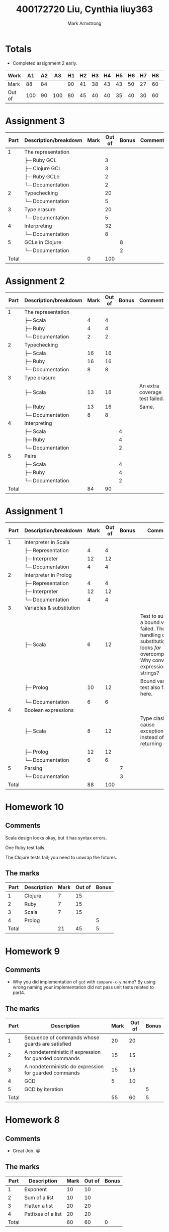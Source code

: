 # Created 2021-01-09 Sat 21:45
#+TITLE: 400172720   Liu, Cynthia                liuy363
#+AUTHOR: Mark Armstrong
* Totals

- Completed assignment 2 early.

|--------+-----+----+-----+----+----+----+----+----+----+----+----+----+-----+-------|
| Work   |  A1 | A2 |  A3 | H1 | H2 | H3 | H4 | H5 | H6 | H7 | H8 | H9 | H10 | Total |
|--------+-----+----+-----+----+----+----+----+----+----+----+----+----+-----+-------|
| Mark   |  88 | 84 |     | 90 | 41 | 38 | 43 | 43 | 50 | 27 | 60 | 55 |  21 | 65.49 |
|--------+-----+----+-----+----+----+----+----+----+----+----+----+----+-----+-------|
| Out of | 100 | 90 | 100 | 80 | 45 | 40 | 40 | 35 | 40 | 30 | 60 | 60 |  45 |   100 |
|--------+-----+----+-----+----+----+----+----+----+----+----+----+----+-----+-------|
#+TBLFM: @2$15='(/ (round (* 100.0 (+ (* 0.2 @2$2) (* 25.0 (/ @2$3 90.0)) (* 0.3 @2$4) (* 2.5 (/ @2$5 80.0)) (* 2.5 (/ @2$6 45.0)) (* 2.5 (/ @2$7 40.0)) (* 2.5 (/ @2$8 40.0)) (* 2.5 (/ @2$9 35.0)) (* 2.5 (/ @2$10 40.0)) (* 2.5 (/ @2$11 30.0)) (* 2.5 (/ @2$12 60.0)) (* 2.5 (/ @2$13 60.0)) (* 2.5 (/ @2$14 45.0))))) 100.0);N

* Assignment 3

|  Part | Description/breakdown | Mark | Out of | Bonus | Comments |
|-------+-----------------------+------+--------+-------+----------|
|     1 | The representation    |      |        |       |          |
|       | ├─ Ruby GCL           |      |      3 |       |          |
|       | ├─ Clojure GCL        |      |      3 |       |          |
|       | ├─ Ruby GCLe          |      |      2 |       |          |
|       | └─ Documentation      |      |      2 |       |          |
|     2 | Typechecking          |      |     20 |       |          |
|       | └─ Documentation      |      |      5 |       |          |
|     3 | Type erasure          |      |     20 |       |          |
|       | └─ Documentation      |      |      5 |       |          |
|     4 | Interpreting          |      |     32 |       |          |
|       | └─ Documentation      |      |      8 |       |          |
|     5 | GCLe in Clojure       |      |        |     8 |          |
|       | └─ Documentation      |      |        |     2 |          |
|-------+-----------------------+------+--------+-------+----------|
| Total |                       |    0 |    100 |       |          |
#+TBLFM: @>$3=vsum(@2$3..@>>$3)::@>$4=vsum(@2$4..@>>$4)

* Assignment 2

|  Part | Description/breakdown | Mark | Out of | Bonus | Comments                       |
|-------+-----------------------+------+--------+-------+--------------------------------|
|     1 | The representation    |      |        |       |                                |
|       | ├─ Scala              |    4 |      4 |       |                                |
|       | ├─ Ruby               |    4 |      4 |       |                                |
|       | └─ Documentation      |    2 |      2 |       |                                |
|     2 | Typechecking          |      |        |       |                                |
|       | ├─ Scala              |   16 |     16 |       |                                |
|       | ├─ Ruby               |   16 |     16 |       |                                |
|       | └─ Documentation      |    8 |      8 |       |                                |
|     3 | Type erasure          |      |        |       |                                |
|       | ├─ Scala              |   13 |     16 |       | An extra coverage test failed. |
|       | ├─ Ruby               |   13 |     16 |       | Same.                          |
|       | └─ Documentation      |    8 |      8 |       |                                |
|     4 | Interpreting          |      |        |       |                                |
|       | ├─ Scala              |      |        |     4 |                                |
|       | ├─ Ruby               |      |        |     4 |                                |
|       | └─ Documentation      |      |        |     2 |                                |
|     5 | Pairs                 |      |        |       |                                |
|       | ├─ Scala              |      |        |     4 |                                |
|       | ├─ Ruby               |      |        |     4 |                                |
|       | └─ Documentation      |      |        |     2 |                                |
|-------+-----------------------+------+--------+-------+--------------------------------|
| Total |                       |   84 |     90 |       |                                |
#+TBLFM: @>$3=vsum(@2$3..@>>$3)::@>$4=vsum(@2$4..@>>$4)

* Assignment 1

|  Part | Description/breakdown    | Mark | Out of | Bonus | Comments                                                                                                                                  |
|-------+--------------------------+------+--------+-------+-------------------------------------------------------------------------------------------------------------------------------------------|
|     1 | Interpreter in Scala     |      |        |       |                                                                                                                                           |
|       | ├─ Representation        |    4 |      4 |       |                                                                                                                                           |
|       | ├─ Interpreter           |   12 |     12 |       |                                                                                                                                           |
|       | └─ Documentation         |    4 |      4 |       |                                                                                                                                           |
|     2 | Interpreter in Prolog    |      |        |       |                                                                                                                                           |
|       | ├─ Representation        |    4 |      4 |       |                                                                                                                                           |
|       | ├─ Interpreter           |   12 |     12 |       |                                                                                                                                           |
|       | └─ Documentation         |    4 |      4 |       |                                                                                                                                           |
|     3 | Variables & substitution |      |        |       |                                                                                                                                           |
|       | ├─ Scala                 |    6 |     12 |       | Test to substitute a bound variable failed. The handling of substitution looks /far/ overcomplicated. Why convert expressions to strings? |
|       | ├─ Prolog                |   10 |     12 |       | Bound variable test also failed here.                                                                                                     |
|       | └─ Documentation         |    6 |      6 |       |                                                                                                                                           |
|     4 | Boolean expressions      |      |        |       |                                                                                                                                           |
|       | ├─ Scala                 |    8 |     12 |       | Type clashes cause exceptions instead of returning None.                                                                                  |
|       | ├─ Prolog                |   12 |     12 |       |                                                                                                                                           |
|       | └─ Documentation         |    6 |      6 |       |                                                                                                                                           |
|     5 | Parsing                  |      |        |     7 |                                                                                                                                           |
|       | └─ Documentation         |      |        |     3 |                                                                                                                                           |
|-------+--------------------------+------+--------+-------+-------------------------------------------------------------------------------------------------------------------------------------------|
| Total |                          |   88 |    100 |       |                                                                                                                                           |
#+TBLFM: @20$3=vsum(@2$3..@19$3)::@20$4=vsum(@2$4..@19$4)

* Homework 10

** Comments

Scala design looks okay, but it has syntax errors.

One Ruby test fails.

The Clojure tests fail; you need to unwrap the futures.

** The marks

|  Part | Description | Mark | Out of | Bonus |
|-------+-------------+------+--------+-------|
|     1 | Clojure     |    7 |     15 |       |
|     2 | Ruby        |    7 |     15 |       |
|     3 | Scala       |    7 |     15 |       |
|     4 | Prolog      |      |        |     5 |
|-------+-------------+------+--------+-------|
| Total |             |   21 |     45 |     5 |
#+TBLFM: @6$3=vsum(@2$3..@5$3)::@6$4=vsum(@2$4..@5$4)::@6$5=vsum(@2$5..@5$5)

* Homework 9
** Comments
- Why you did implementation of ~gcd~ with ~compare-x-y~ name? By using wrong
  naming your implementation did not pass unit tests related to part4.
** The marks

|  Part | Description                                           | Mark | Out of | Bonus |
|-------+-------------------------------------------------------+------+--------+-------|
|     1 | Sequence of commands whose guards are satisfied       |   20 |     20 |       |
|     2 | A nondeterministic if expression for guarded commands |   15 |     15 |       |
|     3 | A nondeterministic do expression for guarded commands |   15 |     15 |       |
|     4 | GCD                                                   |    5 |     10 |       |
|     5 | GCD by iteration                                      |      |        |     5 |
|-------+-------------------------------------------------------+------+--------+-------|
| Total |                                                       |   55 |     60 |     5 |
#+TBLFM: @7$3=vsum(@2$3..@6$3)::@7$4=vsum(@2$4..@6$4)::@7$5=vsum(@2$5..@6$5)
* Homework 8
** Comments
- Great Job. 😀
** The marks

|  Part | Description        | Mark | Out of | Bonus |
|-------+--------------------+------+--------+-------|
|     1 | Exponent           |   10 |     10 |       |
|     2 | Sum of a list      |   10 |     10 |       |
|     3 | Flatten a list     |   20 |     20 |       |
|     4 | Pstfixes of a list |   20 |     20 |       |
|-------+--------------------+------+--------+-------|
| Total |                    |   60 |     60 |     0 |
#+TBLFM: @6$3=vsum(@2$3..@5$3)::@6$4=vsum(@2$4..@5$4)::@6$5=vsum(@2$5..@5$5)

* Homework 7
** Comments

-You have just a tiny mistake changing the place of the variable names. Check
the following implementations:

#+begin_src scala
def prettify(t: ULTerm): String = {x
  def variableName(index: Int): String = {
    val letter = (index % 26 + 97).toChar
    val number = index / 26
    if (number == 0)
      letter.toString
    else
      letter.toString + number.toString
  }

 def prettifyHelper(t: ULTerm, currentBinders: Int): String = t match {
    case ULVar(i) if i < currentBinders =>
      // The indexing goes from the innermost binder to the outermost.
      // So if i is 0, it refers to the (currentBinders - 1)'th bound variable.
      //    If i is 1, it refers to the (currentBinders - 2)'th bound variable.
      variableName(currentBinders - i - 1)
    case ULVar(i) =>
      // Indexing can go in increasing order for free variables.
      variableName(i)
    case ULAbs(t1) =>
      val name = variableName(currentBinders)
      val body = prettifyHelper(t1,currentBinders+1)
      "lambda " + name +  " . " + body
    case ULApp(t1,t2) =>
      val t1_pretty = prettifyHelper(t1,currentBinders)
      val t2_pretty = prettifyHelper(t2,currentBinders)
      "(" + t1_pretty + ") (" + t2_pretty + ")"
  }

  prettifyHelper(t,0)
}
#+end_src

#+begin_src ruby
class ULTerm
  def variableName(index)
    # Choose the index'th character past lowercase a.
    # If the index is more than 26, we'll also
    # append a number, starting from 1 and counting up as needed.
    letter = (index % 26 + 97).chr
    number = index / 26  # for some reason, the slash breaks my fontification
                         # until a matching one, so here: /
                         # If my students are reading this, don't worry about it;
                         # it's some sort of bug with my editor.
    if number == 0
      letter
    else
      letter + number.to_c
    end
  end
  
  def prettify
    prettify_helper(0)
  end
end
class ULVar < ULTerm
  def prettify_helper(current_binders)
    if @index < current_binders
      variableName(current_binders - @index - 1)
    else
      variableName(@index)
    end
    
    # This alternate implementation names all bound variables xn,
    # where n is an integer
    # and all free variables zn where n is an integer.
    #if @index < current_binders
    #  # This is a bound variable.
    #  'x' + @index.to_s
    #else
    #  # This is a free variable.
    #  'z' + (@index - current_binders).to_s
    #end
  end
end

class ULAbs < ULTerm
  def prettify_helper(current_binders)
    "lambda " + variableName(current_binders) + " . " + @t.prettify_helper(current_binders+1)
    # This alternate code matches that in the ULVar method
    # which gave all bound variables the name "x" 
    #"lambda x" + current_binders.to_s + " . " + @t.prettify_helper(current_binders+1)
  end
end

class ULApp < ULTerm
  def prettify_helper(current_binders)
    pretty1 = @t1.prettify_helper(current_binders)
    pretty2 = @t2.prettify_helper(current_binders)
    "(" + pretty1 + ") (" + pretty2 + ")" 
  end
end
#+end_src

** The marks

| Part  | Description                          | Mark | Out of | Bonus |
|-------+--------------------------------------+------+--------+-------|
| 1     | The "pretty printer" prettify method |   27 |     30 |       |
|-------+--------------------------------------+------+--------+-------|
| Total |                                      |   27 |     30 |       |
#+TBLFM: @3$3=vsum(@2$3..@2$3)::@3$4=vsum(@2$4..@2$4)

* Homework 6

** Comments

- It looks good to me 😀

** The marks

|  Part | Description                              | Mark | Out of | Bonus |
|-------+------------------------------------------+------+--------+-------|
|     1 | A representation and interpreter in Ruby |   40 |     40 |       |
|     2 | Add variables and substitution           |   10 |        |    10 |
|-------+------------------------------------------+------+--------+-------|
| Total |                                          |   50 |     40 |       |
#+TBLFM: @4$3=vsum(@2$3..@3$3)::@4$4=vsum(@2$4..@3$4)

* Homework 5

** Comments

- As it instructed we expect dedication in your implementation. However, you are
  repeating the same implementation several times. Why not haveing a method such
  as ~fizzbuzz~ with following implementation:

#+begin_src ruby
def fizzbuzz(n)
  r = ""
  r += "fizz" if n % 3 == 0
  r += "buzz" if n % 5 == 0
  r += n.to_s if r == ""
  return r
end
#+end_src

Then this helper function could be used in implementation of ~fizzbuzzLooper~,
and ~fizzbuzzItertor~.

** The marks

|  Part | Description                       | Mark | Out of | Bonus |
|-------+-----------------------------------+------+--------+-------|
|     1 | Fizzbuzzing by loops              |    4 |      5 |       |
|     2 | Fizzbuzzing by iterators          |    9 |     10 |       |
|     3 | Generalised fizzbuzzing           |   20 |     20 |       |
|     4 | Generalised fizzbuzzing in Scala  |   10 |        |    10 |
|     5 | Generalised fizzbuzzing in Prolog |      |        |    10 |
|-------+-----------------------------------+------+--------+-------|
| Total |                                   |   43 |     35 |       |
#+TBLFM: @>$3=vsum(@2$3..@>>$3)::@>$4=vsum(@2$4..@>>$4)

* Homework 4

** Comments

- Part1: You can simplify your ~Cons(a,f)~ case. Check the following
  implementation:

#+begin_src amm
case Cons(a,f) => if (p(a)) Cons(a, _ => filter(p,f())) else filter(p,f())
#+end_src

- Part2: Check this ~merge~ implementation as well. It is much better compare to
  yours:

#+begin_src amm
def merge[A](s: Stream[A], t: Stream[A]): Stream[A] = s match {
  case SNil => t
  case Cons(a,f) => Cons(a, _ => merge(t, f()))
  }
#+end_src

- Part3 : Check these better implementations for ~all~ and ~exists~:

#+begin_src amm
def all[A](p: A => Boolean, s: Stream[A]): Boolean = s match {
  case SNil => true
  case Cons(a,f) => p(a) && all(p,f())
  }
#+end_src

#+begin_src amm
def exists[A](p: A => Boolean, s: Stream[A]): Boolean = s match {
  case SNil => false
  case Cons(a,f) => p(a) || exists(p,f())
  }
#+end_src

Duplicating elements to form a pair in ~zipSafe~ is not
what I consider the best approach.

Notice that ~mergeSafe~'s pattern matching is missing a case.
More importantly, it was intended to work
for streams of differing types.

** The marks

|  Part | Description                             | Mark | Out of | Bonus |
|-------+-----------------------------------------+------+--------+-------|
|     1 | Filtering streams                       |   10 |     10 |       |
|     2 | Zipping and merging streams             |   20 |     20 |       |
|     3 | “Quantifying” over streams              |   10 |     10 |       |
|     4 | Tolerant zipping and merging of streams |    3 |        |    10 |
|-------+-----------------------------------------+------+--------+-------|
| Total |                                         |   43 |     40 |       |
#+TBLFM: @>$3=vsum(@2$3..@>>$3)::@>$4=vsum(@2$4..@>>$4)

* Homework 3
** Comments

- Part2 : ~2~ is the smallest prime number according to prime numbers
  definition. Therefore, you need a base case for ~i<2~ which should return
  false which is not included in your code. As the result your implementation
  detect ~0~ and ~1~ as prime numbers.
** The marks

|  Part | Description                             | Mark | Out of | Bonus |
|-------+-----------------------------------------+------+--------+-------|
|     1 | Flattening and ordering trees in Prolog |   20 |     20 |       |
|     2 | Predicates in Scala                     |   18 |     20 |       |
|-------+-----------------------------------------+------+--------+-------|
| Total |                                         |   38 |     40 |     0 |
#+TBLFM: @4$3=vsum(@2$3..@3$3)::@4$4=vsum(@2$4..@3$4)::@4$5=vsum(@2$5..@3$5)
* Homework 2

** Comments

- Part1: Having no base case for ~<2~ cause the following test time error:
#+begin_src text
received error: mod/2: Arithmetic: evaluation error: `zero_divisor'
#+end_src
- Part2: In ~isDigitList(X[L|[]])~ you should check if ~X>=0~. You didn't check if ~X~ belong to tens as well.

** The marks

|  Part | Description                   | Mark | Out of | Bonus |
|-------+-------------------------------+------+--------+-------|
|     1 | Prime checker                 |    3 |      5 |       |
|     2 | From number to list of digits |   13 |     15 |       |
|     3 | Palindrome                    |   10 |     10 |       |
|     4 | Prime Palindrome              |   15 |     15 |       |
|     5 | Efficiency                    |      |        |    10 |
|-------+-------------------------------+------+--------+-------|
| Total |                               |   41 |     45 |       |
#+TBLFM: @>$3=vsum(@2$3..@>>$3)::@>$4=vsum(@2$4..@>>$4)

* Homework 1

** Comments

Note that there's no need for the case split in your ordering methods.
You don't get anything by a single case split with a catchall pattern;
it's like ~if (true) { ... }~.

Your bonus solution discards all type information about the elements.

** The marks

|  Part | Description                    | Mark | Out of | Bonus |
|-------+--------------------------------+------+--------+-------|
|     1 | ~LeafTree~ and ~BinTree~ types |   20 |     20 |       |
|     2 | Flattening                     |   20 |     20 |       |
|     3 | Ordering                       |   20 |     20 |       |
|     4 | ~StructTree~ type              |   20 |     20 |       |
|     5 | Flattening ~StructTree~        |   10 |        |    20 |
|-------+--------------------------------+------+--------+-------|
| Total |                                |   90 |     80 |       |
#+TBLFM: @>$3=vsum(@2$3..@>>$3)::@>$4=vsum(@2$4..@>>$4)
